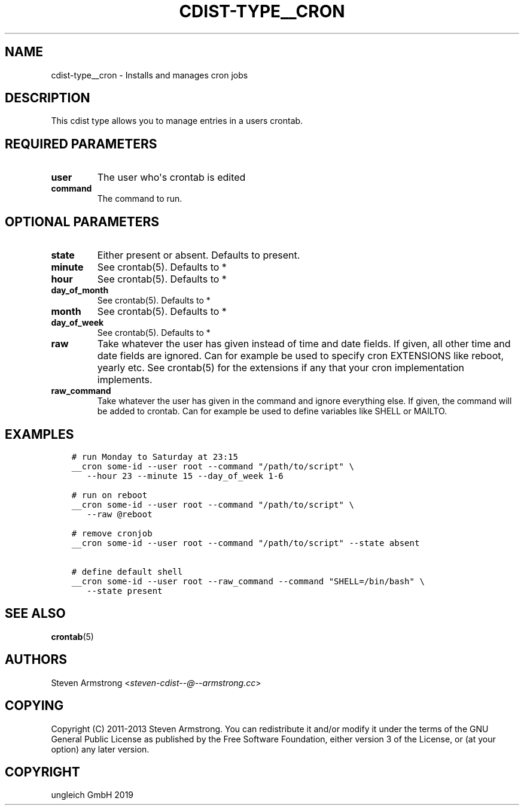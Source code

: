 .\" Man page generated from reStructuredText.
.
.TH "CDIST-TYPE__CRON" "7" "Nov 19, 2019" "6.1.0" "cdist"
.
.nr rst2man-indent-level 0
.
.de1 rstReportMargin
\\$1 \\n[an-margin]
level \\n[rst2man-indent-level]
level margin: \\n[rst2man-indent\\n[rst2man-indent-level]]
-
\\n[rst2man-indent0]
\\n[rst2man-indent1]
\\n[rst2man-indent2]
..
.de1 INDENT
.\" .rstReportMargin pre:
. RS \\$1
. nr rst2man-indent\\n[rst2man-indent-level] \\n[an-margin]
. nr rst2man-indent-level +1
.\" .rstReportMargin post:
..
.de UNINDENT
. RE
.\" indent \\n[an-margin]
.\" old: \\n[rst2man-indent\\n[rst2man-indent-level]]
.nr rst2man-indent-level -1
.\" new: \\n[rst2man-indent\\n[rst2man-indent-level]]
.in \\n[rst2man-indent\\n[rst2man-indent-level]]u
..
.SH NAME
.sp
cdist\-type__cron \- Installs and manages cron jobs
.SH DESCRIPTION
.sp
This cdist type allows you to manage entries in a users crontab.
.SH REQUIRED PARAMETERS
.INDENT 0.0
.TP
.B user
The user who\(aqs crontab is edited
.TP
.B command
The command to run.
.UNINDENT
.SH OPTIONAL PARAMETERS
.INDENT 0.0
.TP
.B state
Either present or absent. Defaults to present.
.TP
.B minute
See crontab(5). Defaults to *
.TP
.B hour
See crontab(5). Defaults to *
.TP
.B day_of_month
See crontab(5). Defaults to *
.TP
.B month
See crontab(5). Defaults to *
.TP
.B day_of_week
See crontab(5). Defaults to *
.TP
.B raw
Take whatever the user has given instead of time and date fields.
If given, all other time and date fields are ignored.
Can for example be used to specify cron EXTENSIONS like reboot, yearly etc.
See crontab(5) for the extensions if any that your cron implementation
implements.
.TP
.B raw_command
Take whatever the user has given in the command and ignore everything else.
If given, the command will be added to crontab.
Can for example be used to define variables like SHELL or MAILTO.
.UNINDENT
.SH EXAMPLES
.INDENT 0.0
.INDENT 3.5
.sp
.nf
.ft C
# run Monday to Saturday at 23:15
__cron some\-id \-\-user root \-\-command "/path/to/script" \e
   \-\-hour 23 \-\-minute 15 \-\-day_of_week 1\-6

# run on reboot
__cron some\-id \-\-user root \-\-command "/path/to/script" \e
   \-\-raw @reboot

# remove cronjob
__cron some\-id \-\-user root \-\-command "/path/to/script" \-\-state absent

# define default shell
__cron some\-id \-\-user root \-\-raw_command \-\-command "SHELL=/bin/bash" \e
   \-\-state present
.ft P
.fi
.UNINDENT
.UNINDENT
.SH SEE ALSO
.sp
\fBcrontab\fP(5)
.SH AUTHORS
.sp
Steven Armstrong <\fI\%steven\-cdist\-\-@\-\-armstrong.cc\fP>
.SH COPYING
.sp
Copyright (C) 2011\-2013 Steven Armstrong. You can redistribute it
and/or modify it under the terms of the GNU General Public License as
published by the Free Software Foundation, either version 3 of the
License, or (at your option) any later version.
.SH COPYRIGHT
ungleich GmbH 2019
.\" Generated by docutils manpage writer.
.
